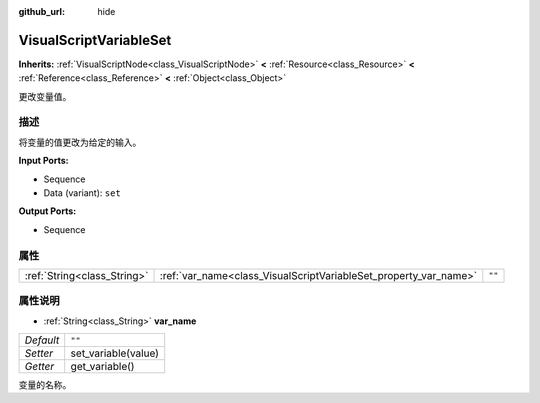 :github_url: hide

.. Generated automatically by doc/tools/make_rst.py in Godot's source tree.
.. DO NOT EDIT THIS FILE, but the VisualScriptVariableSet.xml source instead.
.. The source is found in doc/classes or modules/<name>/doc_classes.

.. _class_VisualScriptVariableSet:

VisualScriptVariableSet
=======================

**Inherits:** :ref:`VisualScriptNode<class_VisualScriptNode>` **<** :ref:`Resource<class_Resource>` **<** :ref:`Reference<class_Reference>` **<** :ref:`Object<class_Object>`

更改变量值。

描述
----

将变量的值更改为给定的输入。

\ **Input Ports:**\ 

- Sequence

- Data (variant): ``set``\ 

\ **Output Ports:**\ 

- Sequence

属性
----

+-----------------------------+------------------------------------------------------------------+--------+
| :ref:`String<class_String>` | :ref:`var_name<class_VisualScriptVariableSet_property_var_name>` | ``""`` |
+-----------------------------+------------------------------------------------------------------+--------+

属性说明
--------

.. _class_VisualScriptVariableSet_property_var_name:

- :ref:`String<class_String>` **var_name**

+-----------+---------------------+
| *Default* | ``""``              |
+-----------+---------------------+
| *Setter*  | set_variable(value) |
+-----------+---------------------+
| *Getter*  | get_variable()      |
+-----------+---------------------+

变量的名称。

.. |virtual| replace:: :abbr:`virtual (This method should typically be overridden by the user to have any effect.)`
.. |const| replace:: :abbr:`const (This method has no side effects. It doesn't modify any of the instance's member variables.)`
.. |vararg| replace:: :abbr:`vararg (This method accepts any number of arguments after the ones described here.)`
